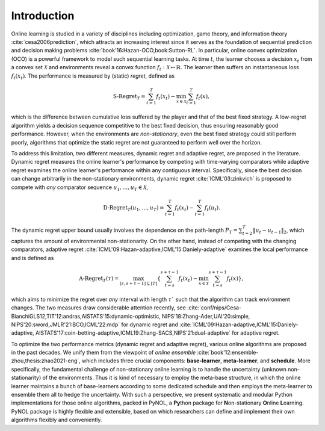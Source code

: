 Introduction
============

Online learning is studied in a variety of disciplines including optimization,
game theory, and information theory :cite:`cesa2006prediction`, which attracts
an increasing interest since it serves as the foundation of sequential
prediction and decision making problems :cite:`book'16:Hazan-OCO,book:Sutton-RL`. In
particular, online convex optimization (OCO) is a powerful framework to model
such sequential learning tasks. At time :math:`t`, the learner chooses a
decision :math:`x_t` from a convex set :math:`\mathcal{X}` and environments
reveal a convex function :math:`f_t: \mathcal{X} \mapsto \mathbb{R}`. The
learner then suffers an instantaneous loss :math:`f_t(x_t)`. The performance is
measured by (static) *regret*, defined as

.. math::

    \mbox{S-Regret}_T = \sum_{t=1}^T f_t(x_t) - \min_{x \in \mathcal{X}} \sum_{t=1}^T f_t(x),

which is the difference between cumulative loss suffered by the player and that
of the best fixed strategy. A low-regret algorithm yields a decision sequence
competitive to the best fixed decision, thus ensuring reasonably good
performance. However, when the environments are *non-stationary*, even the best
fixed strategy could still perform poorly, algorithms that optimize the static
regret are not guaranteed to perform well over the horizon.

To address this limitation, two different measures, dynamic regret and adaptive
regret, are proposed in the literature. Dynamic regret measures the online
learner's performance by competing with time-varying comparators while adaptive
regret examines the online learner's performance within any contiguous interval.
Specifically, since the best decision can change arbitrarily in the
non-stationary environments, dynamic regret :cite:`ICML'03:zinkvich` is proposed
to compete with *any* comparator sequence :math:`u_1, \ldots, u_T \in
\mathcal{X}`,

.. math::

    \mbox{D-Regret}_T(u_1, \ldots, u_T) = \sum_{t=1}^T f_t(x_t) -  \sum_{t=1}^T f_t(u_t).

The dynamic regret upper bound usually involves the dependence on the
path-length :math:`P_T = \sum_{t=2}^T \lVert u_t - u_{t-1}\rVert_2`, which
captures the amount of environmental non-stationarity. On the other hand,
instead of competing with the changing comparators, adaptive regret
:cite:`ICML'09:Hazan-adaptive,ICML'15:Daniely-adaptive` examines the local
performance and is defined as

.. math::

  \mbox{A-Regret}_T(\tau) = \max_{[s, s+\tau-1]\subseteq [T]} \left\{
  \sum_{t=s}^{s+\tau-1} f_t(x_t) - \min_{x \in \mathcal{X}}
  \sum_{t=s}^{s+\tau-1} f_t(x) \right\},

which aims to minimize the regret over *any* interval with length :math:`\tau``
such that the algorithm can track environment changes. The two measures draw
considerable attention recently,
see :cite:`conf/nips/Cesa-BianchiGLS12,TIT'12:andras,AISTATS'15:dynamic-optimistic,
NIPS'18:Zhang-Ader,UAI'20:simple, NIPS'20:sword,JMLR'21:BCO,ICML'22:mdp` for
dynamic regret and :cite:`ICML'09:Hazan-adaptive,ICML'15:Daniely-adaptive,
AISTATS'17:coin-betting-adaptive,ICML19:Zhang-SACS,NIPS'21:dual-adaptive` for
adaptive regret.

To optimize the two performance metrics (dynamic regret and adaptive regret),
various online algorithms are proposed in the past decades. We unify them from
the viewpoint of *online ensemble* :cite:`book'12:ensemble-zhou,thesis:zhao2021-eng`, which includes
three crucial components: **base-learner**, **meta-learner**, and **schedule**.
More specifically, the fundamental challenge of non-stationary online learning
is to handle the uncertainty (unknown non-stationarity) of the environments.
Thus it is kind of necessary to employ the meta-base structure, in which the
online learner maintains a bunch of base-learners according to some dedicated
schedule and then employs the meta-learner to ensemble them all to hedge the
uncertainty. With such a perspective, we present systematic and modular Python
implementations for those online algorithms, packed in PyNOL, a **Py**\thon
package for  **N**\on-stationary **O**\nline **L**\earning. PyNOL
package is highly flexible and extensible, based on which researchers can define
and implement their own algorithms flexibly and conveniently.
